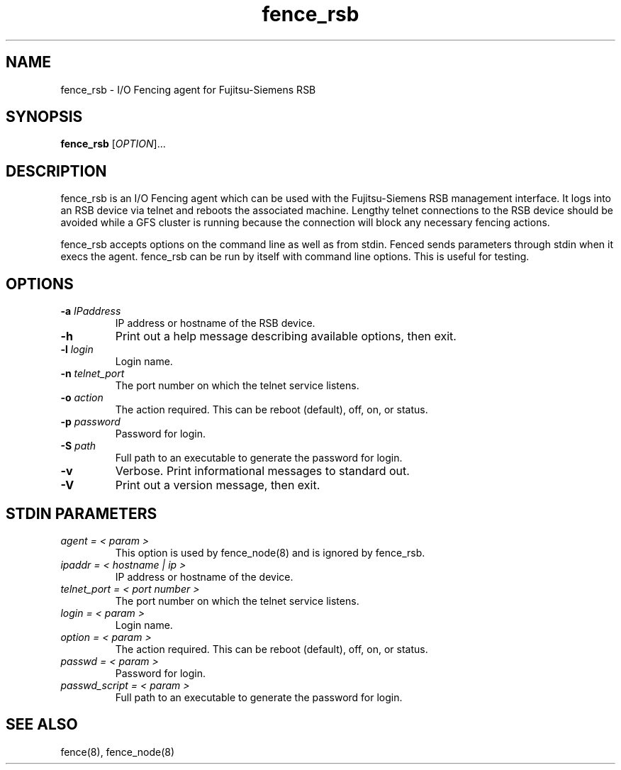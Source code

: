 .TH fence_rsb 8

.SH NAME
fence_rsb - I/O Fencing agent for Fujitsu-Siemens RSB

.SH SYNOPSIS
.B 
fence_rsb
[\fIOPTION\fR]...

.SH DESCRIPTION
fence_rsb is an I/O Fencing agent which can be used with the Fujitsu-Siemens
RSB management interface.  It logs into an RSB device via telnet and reboots
the associated machine. Lengthy telnet connections to the RSB device 
should be avoided while a GFS cluster is running because the connection 
will block any necessary fencing actions.

fence_rsb accepts options on the command line as well as from stdin.  
Fenced sends parameters through stdin when it execs the agent.  fence_rsb
can be run by itself with command line options.  This is useful for testing.

.SH OPTIONS
.TP
\fB-a\fP \fIIPaddress\fR
IP address or hostname of the RSB device.
.TP
\fB-h\fP 
Print out a help message describing available options, then exit.
.TP
\fB-l\fP \fIlogin\fR
Login name.
.TP
\fB-n\fP \fItelnet_port\fR
The port number on which the telnet service listens.
.TP
\fB-o\fP \fIaction\fR
The action required.  This can be reboot (default), off, on, or status.
.TP
\fB-p\fP \fIpassword\fR
Password for login.
.TP
\fB-S\fP \fIpath\fR
Full path to an executable to generate the password for login.
.TP
\fB-v\fP
Verbose.  Print informational messages to standard out.
.TP
\fB-V\fP
Print out a version message, then exit.

.SH STDIN PARAMETERS
.TP
\fIagent = < param >\fR
This option is used by fence_node(8) and is ignored by fence_rsb.
.TP
\fIipaddr = < hostname | ip >\fR
IP address or hostname of the device.
.TP
\fItelnet_port = < port number >\fR
The port number on which the telnet service listens.
.TP
\fIlogin = < param >\fR
Login name.
.TP
\fIoption = < param >\fR
The action required.  This can be reboot (default), off, on, or status.
.TP
\fIpasswd = < param >\fR
Password for login.
.TP
\fIpasswd_script = < param >\fR
Full path to an executable to generate the password for login.

.SH SEE ALSO
fence(8), fence_node(8)
